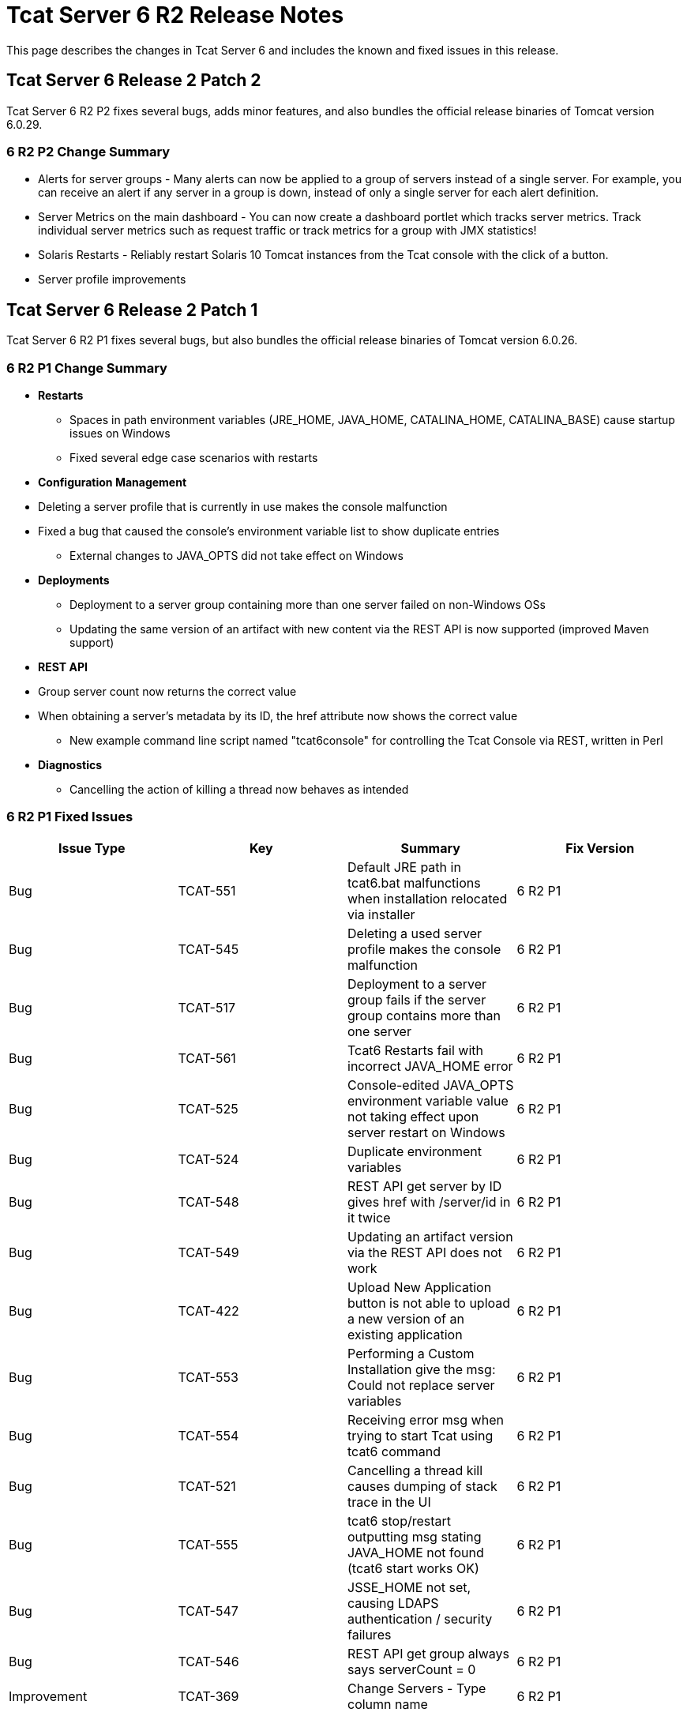 = Tcat Server 6 R2 Release Notes
:keywords: tcat, changes, patch, fixed, feature

This page describes the changes in Tcat Server 6 and includes the known and fixed issues in this release.

== Tcat Server 6 Release 2 Patch 2

Tcat Server 6 R2 P2 fixes several bugs, adds minor features, and also bundles the official release binaries of Tomcat version 6.0.29.

=== 6 R2 P2 Change Summary

* Alerts for server groups - Many alerts can now be applied to a group of servers instead of a single server. For example, you can receive an alert if any server in a group is down, instead of only a single server for each alert definition.
* Server Metrics on the main dashboard - You can now create a dashboard portlet which tracks server metrics. Track individual server metrics such as request traffic or track metrics for a group with JMX statistics!
* Solaris Restarts - Reliably restart Solaris 10 Tomcat instances from the Tcat console with the click of a button.
* Server profile improvements

== Tcat Server 6 Release 2 Patch 1

Tcat Server 6 R2 P1 fixes several bugs, but also bundles the official release binaries of Tomcat version 6.0.26.

=== 6 R2 P1 Change Summary

* *Restarts*
** Spaces in path environment variables (JRE_HOME, JAVA_HOME, CATALINA_HOME, CATALINA_BASE) cause startup issues on Windows
** Fixed several edge case scenarios with restarts
* *Configuration Management*
* Deleting a server profile that is currently in use makes the console malfunction
* Fixed a bug that caused the console's environment variable list to show duplicate entries
** External changes to JAVA_OPTS did not take effect on Windows
* *Deployments*
** Deployment to a server group containing more than one server failed on non-Windows OSs
** Updating the same version of an artifact with new content via the REST API is now supported (improved Maven support)
* *REST API*
* Group server count now returns the correct value
* When obtaining a server's metadata by its ID, the href attribute now shows the correct value
** New example command line script named "tcat6console" for controlling the Tcat Console via REST, written in Perl
* *Diagnostics*
** Cancelling the action of killing a thread now behaves as intended

=== 6 R2 P1 Fixed Issues

[%header,cols="4*a"]
|===
|Issue Type |Key |Summary |Fix Version
|Bug |TCAT-551 |Default JRE path in tcat6.bat malfunctions when installation relocated via installer |6 R2 P1
|Bug |TCAT-545 |Deleting a used server profile makes the console malfunction |6 R2 P1
|Bug |TCAT-517 |Deployment to a server group fails if the server group contains more than one server |6 R2 P1
|Bug |TCAT-561 |Tcat6 Restarts fail with incorrect JAVA_HOME error |6 R2 P1
|Bug |TCAT-525 |Console-edited JAVA_OPTS environment variable value not taking effect upon server restart on Windows |6 R2 P1
|Bug |TCAT-524 |Duplicate environment variables |6 R2 P1
|Bug |TCAT-548 |REST API get server by ID gives href with /server/id in it twice |6 R2 P1
|Bug |TCAT-549 |Updating an artifact version via the REST API does not work |6 R2 P1
|Bug |TCAT-422 |Upload New Application button is not able to upload a new version of an existing application |6 R2 P1
|Bug |TCAT-553 |Performing a Custom Installation give the msg: Could not replace server variables |6 R2 P1
|Bug |TCAT-554 |Receiving error msg when trying to start Tcat using tcat6 command |6 R2 P1
|Bug |TCAT-521 |Cancelling a thread kill causes dumping of stack trace in the UI |6 R2 P1
|Bug |TCAT-555 |tcat6 stop/restart outputting msg stating JAVA_HOME not found (tcat6 start works OK) |6 R2 P1
|Bug |TCAT-547 |JSSE_HOME not set, causing LDAPS authentication / security failures |6 R2 P1
|Bug |TCAT-546 |REST API get group always says serverCount = 0 |6 R2 P1
|Improvement |TCAT-369 |Change Servers - Type column name |6 R2 P1
|===

== Tcat Server 6 Release 2

=== 6 R2 New Features

Tcat Server 6 R2 includes several new features, including the following:

* *Fine-grained server commands*: The new Tcat6 command-line script allows you to start, stop, restart, and get status for a server on Windows or Linux. For more information, see link:/tcat-server/v/7.1.0/installation[Starting and Stopping on Windows and Linux].
* *Remote Server Restart*: You can now restart any Tomcat instance you manage with Tcat Server. For more information, see link:/tcat-server/v/7.1.0/working-with-servers[Working with Servers].
* *Reliable Tomcat restarts*: Tcat Server goes above and beyond Tomcat's functionality and ensures that when you restart Tomcat, the server stops completely before the restart occurs, preventing cases where the original Tomcat JVM would still be running and create a conflicting Tomcat JVM. This functionality is inherent in all the Tcat Server stop and restart commands described above.
* *Remote File Management*: For any server you manage with Tcat Server, the new Files tab allows you to view the files on that server, edit and redeploy any of its text-based (non-binary) files, and then restart the server. For more information, see link:/tcat-server/v/7.1.0/monitoring-a-server[Working with the Server Configuration Files].
* *Environment Variable Control*: You can now manually set environment variables on a Tcat Server instance, local or remote, through the Tcat Server console. For more information, see link:/tcat-server/v/7.1.0/monitoring-a-server[Working with Environment Variables].
* *Server Profiles*: You can now use server profiles to set environment variables and configuration files on multiple Tomcat instances simultaneously, providing a central point of storage for this data and easy centralized updates of the remote servers. For more information, see link:/tcat-server/v/7.1.0/working-with-server-profiles[Working with Server Profiles].
* *REST API*: The REST API provides programmatic access to Tcat Server functionality, including registering new servers, managing servers and groups, restarting servers, managing files on remote servers, and creating and managing packages. For more information, see link:/tcat-server/v/7.1.0/using-the-rest-api[Using the REST API].
* *Expanded Platform Testing*: Tcat Server 6 R2 has been tested on the following operating systems:
** Windows: XP, Server 2K3, Vista, Server 2K8, 7
** Linux: RHEL 4 & 5, CentOS 4 & 5, Fedora 6 through 12, Ubuntu 9.x, SUSE 10 & 11, openSUSE 10 & 11
** Mac OS X: 10.5.8 and 10.6

=== 6 R2 Known Issues

* (Since R2) When installing Tcat Server on Windows, the Start menu items are always installed in the group "Tcat Server 6" regardless of what Start menu group name you enter in the installer. Therefore, if you install multiple instances of Tcat Server on the same machine, you will only be able to use these Start menu items to start and stop the last instance installed. To work around this issue, use the `tcat6 start` command from the `bin` directory at the command prompt to start your other instances.
* (Since R2) When the Logs tab is selected on a Mac OSX system no files are displayed. Currently, there is no workaround to this issue.
* If you are connected to a network via VPN, Tcat Server does not auto-detect unregistered servers. To work around this issue, disconnect from VPN before starting Tcat Server, or add the servers manually as described in "Working with Servers" in the Tcat Server User's Guide.
* When servers are registered, they are registered with a specific IP address. If you are testing on a laptop with a wireless connection and you move from one location to another, your IP address might change, and the servers will no longer be able to communicate with Tcat Server. In this case, you must unregister and reregister the servers with the current IP address.
* If you are running Internet Explorer 7 on Windows 2008, you can log in to Tcat Server but the main screen does not appear. To work around this, choose File > Add this site to... > Trusted Sites.
* If you navigate to another tab while a package is being deployed, the deployment is interrupted. To work around this issue, wait for a package to be deployed before navigating elsewhere.
* If you increase the font size on Mozilla Firefox, the monitoring and diagnostic screens disappear. To work around this issue, leave the font size set to the default.
* When viewing the details of an application, the Session Search link on the Sessions sub-tab currently does not function properly.
* If you download the installer more than once, Firefox appends parentheses to the file name, which causes problems when you try to run the installer. If you must download the installer again, delete the original file first so that Firefox leaves the original name intact.

=== 6 R2 Fixed Issues

[%header,cols="5*a"]
|===
| Issue Type | Key | Component/s | Summary | Fix Version
| Improvement | TCAT-434 | Installer | Tcat Server and iBeans distribution - do not ship older versions of iBeans | 6 R2
| New Feature | TCAT-379 | Administration | Implement the list files UI for the console | 6 R2
| New Feature | TCAT-378 | Administration | Implement a console/agent remote file API | 6 R2
| New Feature | TCAT-375 | Administration | Implement server settings UI in the console | 6 R2
| New Feature | TCAT-374 | Administration | Implement view file UI in the console | 6 R2
| New Feature | TCAT-373 | Administration | Implement delete files in the console | 6 R2
| New Feature | TCAT-372 | Administration | Implement upload file UI in the console | 6 R2
| New Feature | TCAT-371 | Administration | Implement new directory UI in the console | 6 R2
| New Feature | TCAT-358 | Administration | Environment Variable Synchronization | 6 R2
| New Feature | TCAT-357 | Administration | Edit Server Files (new and existing) | 6 R2
| Bug | TCAT-419 | Deployment | Server, Deployment, DeploymentVersion, etc should not be listed in the type list in Repo->new item | 6 R2
| Bug | TCAT-423 | Administration | User management link needs to be hidden in LDAP mode | 6 R2
| Bug | TCAT-346 | Build/Distributions | Tcat distribution has duplicate entries in the archive | 6 R1
| Bug | TCAT-333 | Build/Distributions | Console fails to start | 6 R1
| Bug | TCAT-327 | Monitoring | Filters -> Filter Mappings toggle/link causes NoSuchMethodError for Tomcat 5.5 | 6 R1
| Bug | TCAT-325 | Administration | 'log' variable is not bound for scripts executed in the admin shell directly | 6 R1
| Bug | TCAT-292 | Build/Distributions | '*.sh / *.bat files in zip need to behave same as Tcat Installer files | 6 R1
| Bug | TCAT-288 | Deployment | Uploading application to package causes OK msg/window to appear | 6 R1
| Bug | TCAT-232 | Generic (other) UI | Reset Password screen doesn't open at first | 6 R1
| Bug | TCAT-222 | Generic (other) UI | Reconcile server list with updated and deleted servers while refreshing. | 6 R1
| Bug | TCAT-149 | Management Server | System allows for duplicate servers registered (doesn't check for agent url uniqueness) | 6 R1
|===

link:/tcat-server/v/7.1.0/maven-publishing-plug-in[<< Previous: *Maven Publishing Plug-in*]

link:/docs/display/TCAT/Home[Next: *Home* >>]

